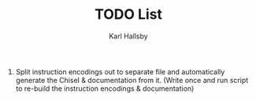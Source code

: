 #+TITLE: TODO List
#+AUTHOR: Karl Hallsby

1. Split instruction encodings out to separate file and automatically generate the Chisel & documentation from it.
   (Write once and run script to re-build the instruction encodings & documentation)
